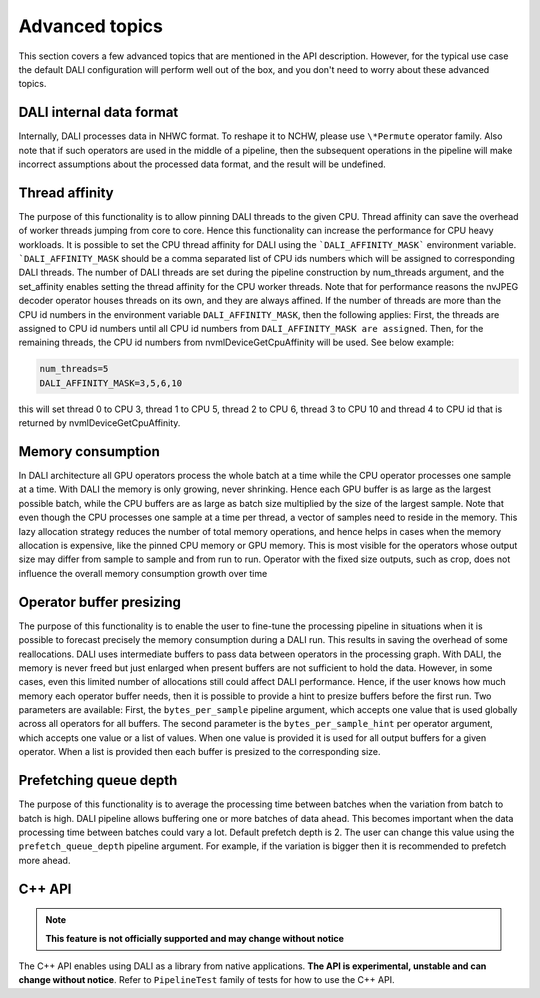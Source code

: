 Advanced topics
=================

This section covers a few advanced topics that are mentioned in the API description. However, for the typical use case the default DALI configuration will perform well out of the box, and you don't need to worry about these advanced topics.

DALI internal data format
-------------------------

Internally, DALI processes data in NHWC format. To reshape it to NCHW, please use ``\*Permute`` operator family. Also note that if such operators are used in the middle of a pipeline, then the subsequent operations in the pipeline will make incorrect assumptions about the processed data format, and the result will be undefined.

Thread affinity
---------------

The purpose of this functionality is to allow pinning DALI threads to the given CPU. Thread affinity can save the overhead of worker threads jumping from core to core. Hence this functionality can increase the performance for CPU heavy workloads.
It is possible to set the CPU thread affinity for DALI using the ```DALI_AFFINITY_MASK``` environment variable. ```DALI_AFFINITY_MASK`` should be a comma separated list of CPU ids numbers which will be assigned to corresponding DALI threads.
The number of DALI threads are set during the pipeline construction by num_threads argument, and the set_affinity enables setting the thread affinity for the CPU worker threads. Note that for performance reasons the nvJPEG decoder operator houses threads on its own, and they are always affined.
If the number of threads are more than the CPU id numbers in the environment variable ``DALI_AFFINITY_MASK``, then the following applies: First, the threads are assigned to CPU id numbers until all CPU id numbers from ``DALI_AFFINITY_MASK are assigned``. Then, for the remaining threads, the CPU id numbers from nvmlDeviceGetCpuAffinity will be used. See below example:

.. code-block:: bash

  num_threads=5
  DALI_AFFINITY_MASK=3,5,6,10

this will set thread 0 to CPU 3, thread 1 to CPU 5, thread 2 to CPU 6, thread 3 to CPU 10 and thread 4 to CPU id that is returned by nvmlDeviceGetCpuAffinity.


Memory consumption
------------------

In DALI architecture all GPU operators process the whole batch at a time while the CPU operator processes one sample at a time.
With DALI the memory is only growing, never shrinking. Hence each GPU buffer is as large as the largest possible batch, while the CPU buffers are as large as batch size multiplied by the size of the largest sample. Note that even though the CPU processes one sample at a time per thread, a vector of samples need to reside in the memory.
This lazy allocation strategy reduces the number of total memory operations, and hence helps in cases when the memory allocation is expensive, like the pinned CPU memory or GPU memory.
This is most visible for the operators whose output size may differ from sample to sample and from run to run. Operator with the fixed size outputs, such as crop, does not influence the overall memory consumption growth over time

Operator buffer presizing
-------------------------

The purpose of this functionality is to enable the user to fine-tune the processing pipeline in situations when it is possible to forecast precisely the memory consumption during a DALI run. This results in saving the overhead of some reallocations.
DALI uses intermediate buffers to pass data between operators in the processing graph. With DALI, the memory is never freed but just enlarged when present buffers are not sufficient to hold the data. However, in some cases, even this limited number of allocations still could affect DALI performance. Hence, if the user knows how much memory each operator buffer needs, then it is possible to provide a hint to presize buffers before the first run.
Two parameters are available: First, the ``bytes_per_sample`` pipeline argument, which accepts one value that is used globally across all operators for all buffers.
The second parameter is the ``bytes_per_sample_hint`` per operator argument, which accepts one value or a list of values. When one value is provided it is used for all output buffers for a given operator. When a list is provided then each buffer is presized to the corresponding size.

Prefetching queue depth
-----------------------

The purpose of this functionality is to average the processing time between batches when the variation from batch to batch is high.
DALI pipeline allows buffering one or more batches of data ahead. This becomes important when the data processing time between batches could vary a lot. Default prefetch depth is 2. The user can change this value using the ``prefetch_queue_depth`` pipeline argument. For example, if the variation is bigger then it is recommended to prefetch more ahead.

C++ API
-------

.. note::

  **This feature is not officially supported and may change without notice**

The C++ API enables using DALI as a library from native applications. **The API is experimental, unstable and can change without notice**. Refer to ``PipelineTest`` family of tests for how to use the C++ API.
